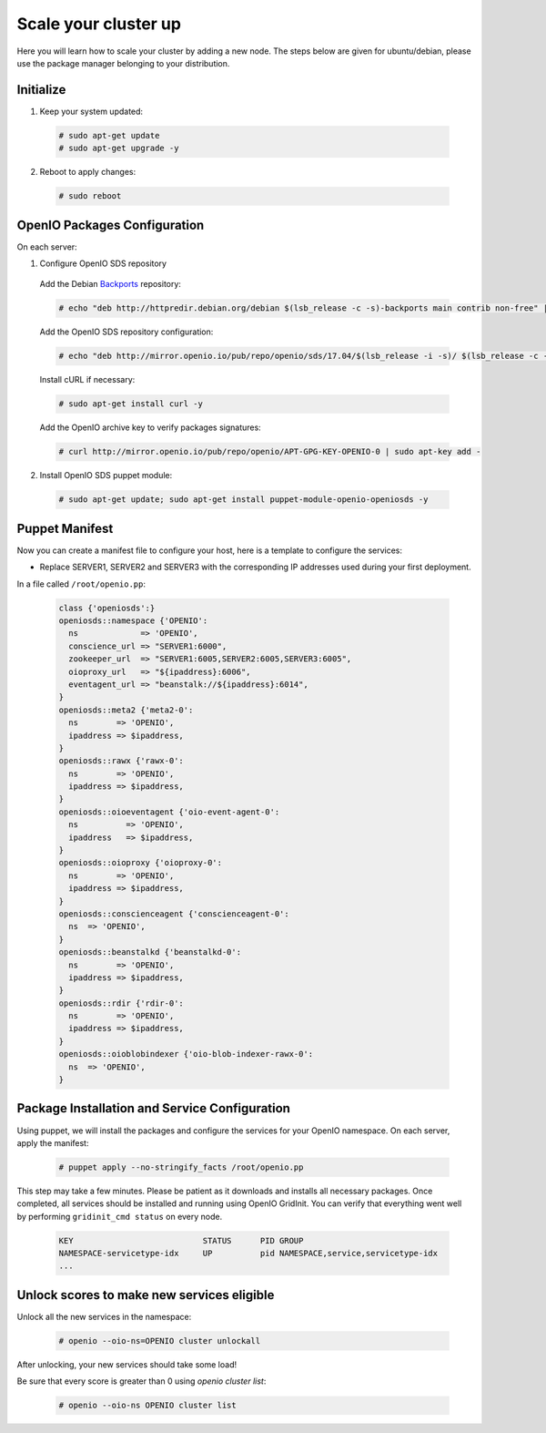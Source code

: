 =====================
Scale your cluster up
=====================

Here you will learn how to scale your cluster by adding a new node.
The steps below are given for ubuntu/debian, please use the package manager belonging to your distribution.

Initialize
~~~~~~~~~~

1. Keep your system updated:

  .. code-block:: console

    # sudo apt-get update
    # sudo apt-get upgrade -y

2. Reboot to apply changes:

  .. code-block:: console

    # sudo reboot


OpenIO Packages Configuration
~~~~~~~~~~~~~~~~~~~~~~~~~~~~~

On each server:

1. Configure OpenIO SDS repository

  Add the Debian Backports_ repository:

  .. code-block:: console

    # echo "deb http://httpredir.debian.org/debian $(lsb_release -c -s)-backports main contrib non-free" | sudo tee /etc/apt/sources.list.d/debian-backports.list

  Add the OpenIO SDS repository configuration:

  .. code-block:: console

    # echo "deb http://mirror.openio.io/pub/repo/openio/sds/17.04/$(lsb_release -i -s)/ $(lsb_release -c -s)/" | sudo tee /etc/apt/sources.list.d/openio-sds.list

  Install cURL if necessary:

  .. code-block:: console

    # sudo apt-get install curl -y

  Add the OpenIO archive key to verify packages signatures:

  .. code-block:: console

    # curl http://mirror.openio.io/pub/repo/openio/APT-GPG-KEY-OPENIO-0 | sudo apt-key add -

2. Install OpenIO SDS puppet module:

  .. code-block:: console

    # sudo apt-get update; sudo apt-get install puppet-module-openio-openiosds -y

.. _Backports: https://wiki.debian.org/Backports

Puppet Manifest
~~~~~~~~~~~~~~~

Now you can create a manifest file to configure your host,
here is a template to configure the services:

- Replace SERVER1, SERVER2 and SERVER3 with the corresponding IP addresses used during your first deployment.

In a file called ``/root/openio.pp``:

   .. code-block:: puppet

      class {'openiosds':}
      openiosds::namespace {'OPENIO':
        ns             => 'OPENIO',
        conscience_url => "SERVER1:6000",
        zookeeper_url  => "SERVER1:6005,SERVER2:6005,SERVER3:6005",
        oioproxy_url   => "${ipaddress}:6006",
        eventagent_url => "beanstalk://${ipaddress}:6014",
      }
      openiosds::meta2 {'meta2-0':
        ns        => 'OPENIO',
        ipaddress => $ipaddress,
      }
      openiosds::rawx {'rawx-0':
        ns        => 'OPENIO',
        ipaddress => $ipaddress,
      }
      openiosds::oioeventagent {'oio-event-agent-0':
        ns          => 'OPENIO',
        ipaddress   => $ipaddress,
      }
      openiosds::oioproxy {'oioproxy-0':
        ns        => 'OPENIO',
        ipaddress => $ipaddress,
      }
      openiosds::conscienceagent {'conscienceagent-0':
        ns  => 'OPENIO',
      }
      openiosds::beanstalkd {'beanstalkd-0':
        ns        => 'OPENIO',
        ipaddress => $ipaddress,
      }
      openiosds::rdir {'rdir-0':
        ns        => 'OPENIO',
        ipaddress => $ipaddress,
      }
      openiosds::oioblobindexer {'oio-blob-indexer-rawx-0':
        ns  => 'OPENIO',
      }

Package Installation and Service Configuration
~~~~~~~~~~~~~~~~~~~~~~~~~~~~~~~~~~~~~~~~~~~~~~

Using puppet, we will install the packages and configure the services for your OpenIO namespace.
On each server, apply the manifest:

   .. code-block:: console

      # puppet apply --no-stringify_facts /root/openio.pp

This step may take a few minutes. Please be patient as it downloads and installs all necessary packages.
Once completed, all services should be installed and running using OpenIO GridInit.
You can verify that everything went well by performing ``gridinit_cmd status`` on every node.

    .. code-block:: console

       KEY                           STATUS      PID GROUP
       NAMESPACE-servicetype-idx     UP          pid NAMESPACE,service,servicetype-idx
       ...

Unlock scores to make new services eligible
~~~~~~~~~~~~~~~~~~~~~~~~~~~~~~~~~~~~~~~~~~~

Unlock all the new services in the namespace:

   .. code-block:: console

      # openio --oio-ns=OPENIO cluster unlockall

After unlocking, your new services should take some load!

Be sure that every score is greater than 0 using `openio cluster list`:

   .. code-block:: console

      # openio --oio-ns OPENIO cluster list
